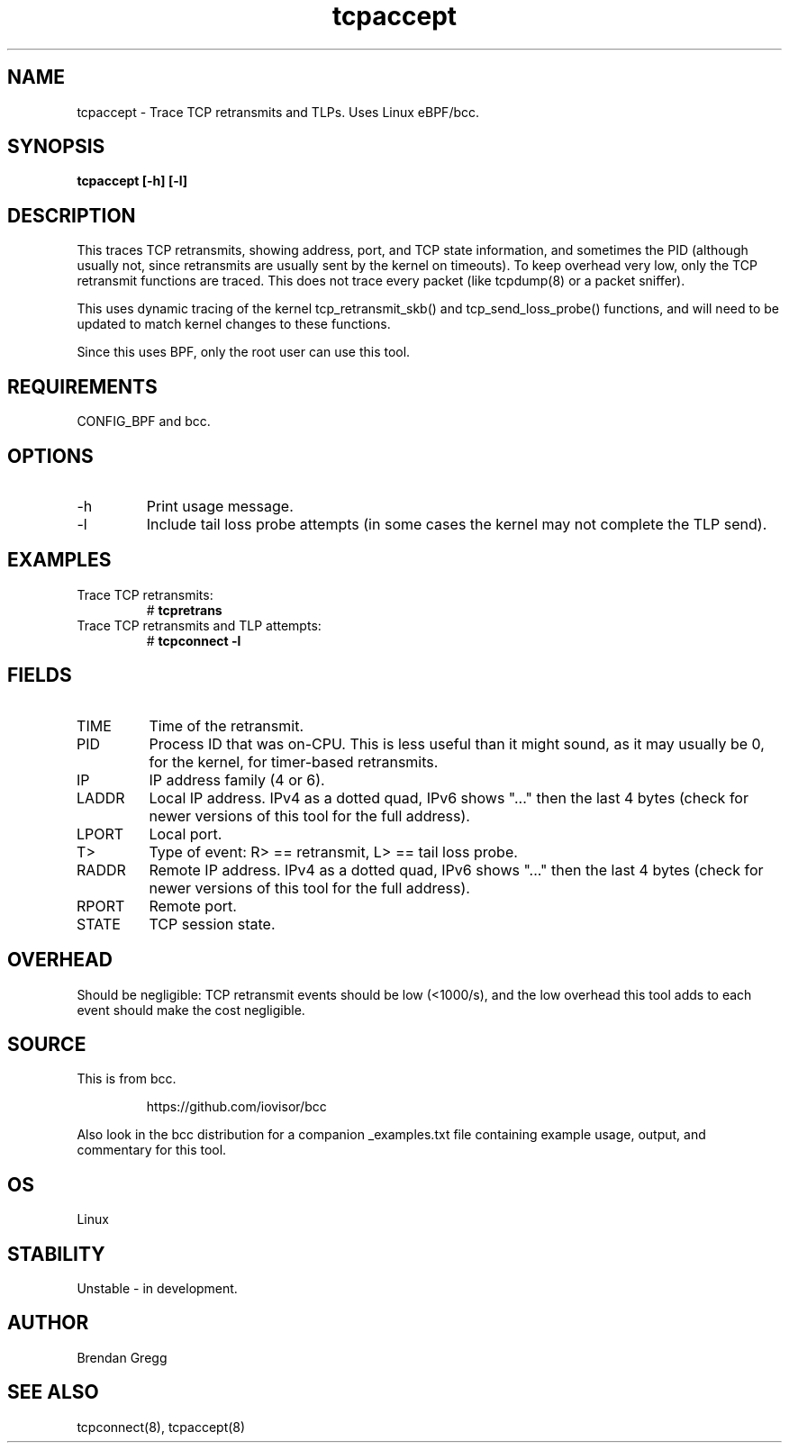 .TH tcpaccept 8  "2016-02-14" "USER COMMANDS"
.SH NAME
tcpaccept \- Trace TCP retransmits and TLPs. Uses Linux eBPF/bcc.
.SH SYNOPSIS
.B tcpaccept [\-h] [\-l]
.SH DESCRIPTION
This traces TCP retransmits, showing address, port, and TCP state information,
and sometimes the PID (although usually not, since retransmits are usually
sent by the kernel on timeouts). To keep overhead very low, only
the TCP retransmit functions are traced. This does not trace every packet
(like tcpdump(8) or a packet sniffer).

This uses dynamic tracing of the kernel tcp_retransmit_skb() and
tcp_send_loss_probe() functions, and will need to be updated to
match kernel changes to these functions.

Since this uses BPF, only the root user can use this tool.
.SH REQUIREMENTS
CONFIG_BPF and bcc.
.SH OPTIONS
.TP
\-h
Print usage message.
.TP
\-l
Include tail loss probe attempts (in some cases the kernel may not
complete the TLP send).
.SH EXAMPLES
.TP
Trace TCP retransmits:
#
.B tcpretrans
.TP
Trace TCP retransmits and TLP attempts:
#
.B tcpconnect \-l
.SH FIELDS
.TP
TIME
Time of the retransmit.
.TP
PID
Process ID that was on-CPU. This is less useful than it might sound, as it
may usually be 0, for the kernel, for timer-based retransmits.
.TP
IP
IP address family (4 or 6).
.TP
LADDR
Local IP address. IPv4 as a dotted quad, IPv6 shows "..." then the last 4
bytes (check for newer versions of this tool for the full address).
.TP
LPORT
Local port.
.TP
T>
Type of event: R> == retransmit, L> == tail loss probe.
.TP
RADDR
Remote IP address. IPv4 as a dotted quad, IPv6 shows "..." then the last 4
bytes (check for newer versions of this tool for the full address).
.TP
RPORT
Remote port.
.TP
STATE
TCP session state.
.SH OVERHEAD
Should be negligible: TCP retransmit events should be low (<1000/s), and the
low overhead this tool adds to each event should make the cost negligible.
.SH SOURCE
This is from bcc.
.IP
https://github.com/iovisor/bcc
.PP
Also look in the bcc distribution for a companion _examples.txt file containing
example usage, output, and commentary for this tool.
.SH OS
Linux
.SH STABILITY
Unstable - in development.
.SH AUTHOR
Brendan Gregg
.SH SEE ALSO
tcpconnect(8), tcpaccept(8)
